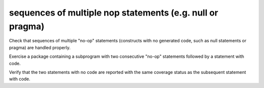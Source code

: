 sequences of multiple nop statements (e.g. null or pragma)
===========================================================

Check that sequences of multiple "no-op" statements (constructs with
no generated code, such as null statements or pragma) are
handled properly.

Exercise a package containing a subprogram with two consecutive "no-op"
statements followed by a statement with code.

Verify that the two statements with no code are reported with the same coverage
status as the subsequent statement with code.

